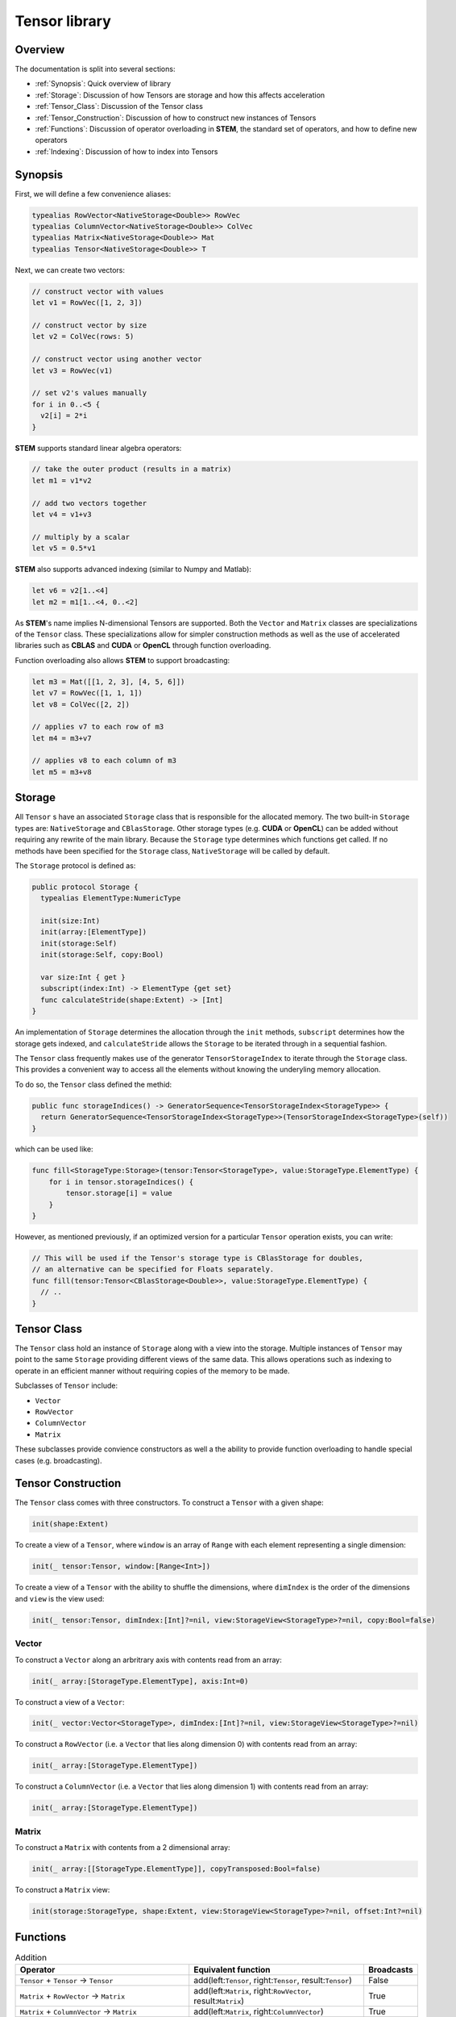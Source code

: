 ==============
Tensor library
==============

.. |STEM| replace:: **STEM**
.. |Tensor| replace:: ``Tensor``
.. |Vector| replace:: ``Vector``
.. |Matrix| replace:: ``Matrix``
.. |Number| replace:: ``NumericType``

Overview
--------
The documentation is split into several sections:

* :ref:`Synopsis`: Quick overview of library
* :ref:`Storage`: Discussion of how Tensors are storage and how this affects acceleration
* :ref:`Tensor_Class`: Discussion of the Tensor class
* :ref:`Tensor_Construction`: Discussion of how to construct new instances of Tensors
* :ref:`Functions`: Discussion of operator overloading in |STEM|, the standard set of operators, and how to define new operators
* :ref:`Indexing`: Discussion of how to index into Tensors

.. _Synopsis:

Synopsis
--------

First, we will define a few convenience aliases:

.. code:: swift

  typealias RowVector<NativeStorage<Double>> RowVec
  typealias ColumnVector<NativeStorage<Double>> ColVec
  typealias Matrix<NativeStorage<Double>> Mat
  typealias Tensor<NativeStorage<Double>> T

Next, we can create two vectors:

.. code:: swift

  // construct vector with values
  let v1 = RowVec([1, 2, 3])

  // construct vector by size
  let v2 = ColVec(rows: 5)

  // construct vector using another vector
  let v3 = RowVec(v1)

  // set v2's values manually
  for i in 0..<5 {
    v2[i] = 2*i
  }


|STEM| supports standard linear algebra operators:

.. code:: swift

  // take the outer product (results in a matrix)
  let m1 = v1*v2

  // add two vectors together
  let v4 = v1+v3

  // multiply by a scalar
  let v5 = 0.5*v1

|STEM| also supports advanced indexing (similar to Numpy and Matlab):

.. code:: swift

  let v6 = v2[1..<4]
  let m2 = m1[1..<4, 0..<2]

As |STEM|'s name implies N-dimensional Tensors are supported. Both the |Vector|
and |Matrix| classes are specializations of the |Tensor| class. These
specializations allow for simpler construction methods as well as the
use of accelerated libraries such as **CBLAS** and **CUDA** or **OpenCL**
through function overloading.

Function overloading also allows |STEM| to support broadcasting:

.. code:: swift

  let m3 = Mat([[1, 2, 3], [4, 5, 6]])
  let v7 = RowVec([1, 1, 1])
  let v8 = ColVec([2, 2])

  // applies v7 to each row of m3
  let m4 = m3+v7

  // applies v8 to each column of m3
  let m5 = m3+v8

.. _Storage:

Storage
-------
All |Tensor| s have an associated ``Storage`` class that is responsible for
the allocated memory. The two built-in ``Storage`` types are: ``NativeStorage``
and ``CBlasStorage``. Other storage types (e.g. **CUDA** or **OpenCL**) can
be added without requiring any rewrite of the main library. Because the ``Storage``
type determines which functions get called. If no methods have been specified
for the ``Storage`` class, ``NativeStorage`` will be called by default.

The ``Storage`` protocol is defined as:

.. code:: swift

  public protocol Storage {
    typealias ElementType:NumericType

    init(size:Int)
    init(array:[ElementType])
    init(storage:Self)
    init(storage:Self, copy:Bool)

    var size:Int { get }
    subscript(index:Int) -> ElementType {get set}
    func calculateStride(shape:Extent) -> [Int]
  }

An implementation of ``Storage`` determines the allocation through the ``init``
methods, ``subscript`` determines how the storage gets indexed, and ``calculateStride``
allows the ``Storage`` to be iterated through in a sequential fashion.

The |Tensor| class frequently makes use of the generator ``TensorStorageIndex`` to iterate
through the ``Storage`` class. This provides a convenient way to access all the
elements without knowing the underyling memory allocation.

To do so, the |Tensor| class defined the methid:

.. code:: swift

  public func storageIndices() -> GeneratorSequence<TensorStorageIndex<StorageType>> {
    return GeneratorSequence<TensorStorageIndex<StorageType>>(TensorStorageIndex<StorageType>(self))
  }

which can be used like:

.. code:: swift

  func fill<StorageType:Storage>(tensor:Tensor<StorageType>, value:StorageType.ElementType) {
      for i in tensor.storageIndices() {
          tensor.storage[i] = value
      }
  }

However, as mentioned previously, if an optimized version for a particular |Tensor|
operation exists, you can write:

.. code:: swift

  // This will be used if the Tensor's storage type is CBlasStorage for doubles,
  // an alternative can be specified for Floats separately.
  func fill(tensor:Tensor<CBlasStorage<Double>>, value:StorageType.ElementType) {
    // ..
  }

.. _Tensor_Class:

Tensor Class
------------
The |Tensor| class hold an instance of ``Storage`` along with a view into
the storage. Multiple instances of |Tensor| may point to the same ``Storage``
providing different views of the same data. This allows operations such as indexing
to operate in an efficient manner without requiring copies of the memory to be made.

Subclasses of |Tensor| include:

* |Vector|
* ``RowVector``
* ``ColumnVector``
* |Matrix|

These subclasses provide convience constructors as well a the ability to
provide function overloading to handle special cases (e.g. broadcasting).

.. _Tensor_Construction:

Tensor Construction
-------------------
The |Tensor| class comes with three constructors. To construct a |Tensor| with a given shape:

.. code:: swift

  init(shape:Extent)


To create a view of a |Tensor|, where ``window`` is an array of ``Range`` with
each element representing a single dimension:

.. code:: swift

  init(_ tensor:Tensor, window:[Range<Int>])


To create a view of a |Tensor| with the ability to shuffle the dimensions, where
``dimIndex`` is the order of the dimensions and ``view`` is the view used:

.. code:: swift

  init(_ tensor:Tensor, dimIndex:[Int]?=nil, view:StorageView<StorageType>?=nil, copy:Bool=false)

Vector
++++++

To construct a |Vector| along an arbritrary axis with contents read from an array:

.. code:: swift

  init(_ array:[StorageType.ElementType], axis:Int=0)

To construct a view of a |Vector|:

.. code:: swift

  init(_ vector:Vector<StorageType>, dimIndex:[Int]?=nil, view:StorageView<StorageType>?=nil)

To construct a ``RowVector`` (i.e. a |Vector| that lies along dimension 0) with contents read from an array:

.. code:: swift

  init(_ array:[StorageType.ElementType])

To construct a ``ColumnVector`` (i.e. a |Vector| that lies along dimension 1) with contents read from an array:

.. code:: swift

  init(_ array:[StorageType.ElementType])

Matrix
++++++

To construct a |Matrix| with contents from a 2 dimensional array:

.. code:: swift

  init(_ array:[[StorageType.ElementType]], copyTransposed:Bool=false)

To construct a |Matrix| view:

.. code:: swift

  init(storage:StorageType, shape:Extent, view:StorageView<StorageType>?=nil, offset:Int?=nil)

.. _Functions:

Functions
---------

.. csv-table:: Addition
  :header: "Operator", "Equivalent function", "Broadcasts"
  :widths: 20, 20, 5

  "|Tensor| + |Tensor| -> |Tensor|", "add(left:|Tensor|, right:|Tensor|, result:|Tensor|)", "False"
  "|Matrix| + ``RowVector`` -> |Matrix|", "add(left:|Matrix|, right:``RowVector``, result:|Matrix|)", "True"
  "|Matrix| + ``ColumnVector`` -> |Matrix|", "add(left:|Matrix|, right:``ColumnVector``)", "True"
  "|Tensor| += |Tensor|", "iadd(left:|Tensor|, right:|Tensor|)", "False"
  "|Vector| += |Vector|", "iadd(left:|Vector|, right:|Vector|)", "False"
  "|Matrix| += ``RowVector``", "iadd(left:|Matrix|, right:``RowVector``)", "True"
  "|Matrix| += ``ColumnVector``", "iadd(left:|Matrix|, right:``ColumnVector``)", "True"

.. csv-table:: Subtraction
  :header: "Operator", "Equivalent function", "Broadcasts"
  :widths: 20, 20, 5

  "|Tensor| - |Tensor| -> |Tensor|", "sub(left:|Tensor|, right:|Tensor|, result:|Tensor|)", "False"
  "|Matrix| - ``RowVector`` -> |Matrix|", "sub(left:|Matrix|, right:``RowVector``, result:|Matrix|)", "True"
  "|Matrix| - ``ColumnVector`` -> |Matrix|", "sub(left:|Matrix|, right:``ColumnVector``)", "True"
  "|Tensor| -= |Tensor|", "isub(left:|Tensor|, right:|Tensor|)", "False"
  "|Vector| -= |Vector|", "isub(left:|Vector|, right:|Vector|)", "False"
  "|Matrix| -= ``RowVector``", "isub(left:|Matrix|, right:``RowVector``)", "True"
  "|Matrix| -= ``ColumnVector``", "isub(left:|Matrix|, right:``ColumnVector``)", "True"

.. csv-table:: Elementwise Multiplication
  :header: "Operator", "Equivalent function", "Broadcasts"
  :widths: 20, 20, 5

  "|Tensor| * |Tensor| -> |Tensor|", "mul(left:|Tensor|, right:|Tensor|, result:|Tensor|)", "False"
  "|Tensor| * |Number| -> |Tensor|", "mul(left:|Number|, right:|Tensor|, result:|Tensor|)", "False"
  "|Number| * |Tensor| -> |Tensor|", "mul(left:|Tensor|, right:|Number|, result:|Tensor|)", "False"
  "|Vector| *= |Vector|", "imul(left:|Vector|, right:|Vector|)", "False"
  "|Matrix| *= ``RowVector``", "imul(left:|Matrix|, right:``RowVector``)", "True"
  "|Matrix| *= ``ColumnVector``", "imul(left:|Matrix|, right:``ColumnVector``)", "True"
  "|Tensor| *= |Number|", "imul(left:|Tensor|, right:|Number|)", "False"

.. csv-table:: Elementwise Division
  :header: "Operator", "Equivalent function", "Broadcasts"
  :widths: 20, 20, 5

  "|Tensor| / |Number| -> |Tensor|", "div(left:|Tensor|, right:|Number|, result:|Tensor|)", "False"
  "|Vector| / |Vector| -> |Vector|", "div(left:|Vector|, right:|Vector|, result:|Vector|)", "False"
  "|Matrix| / ``RowVector`` -> |Matrix|", "div(left:|Matrix|, right:``RowVector``, result:|Matrix|)", "True"
  "|Matrix| / ``ColumnVector`` -> |Matrix|", "div(left:|Matrix|, right:``ColumnVector``, result:|Matrix|)", "True"

Elementwise Exponentiation
++++++++++++++++++++++++++
* |Tensor| ^ |Number| -> |Tensor|
* pow(|Tensor|, |Number|) -> |Tensor|
* exp(|Tensor|) -> |Tensor|

Liner Algebra
+++++++++++++
* ``RowVector`` * ``ColumnVector`` -> |Number|
* |Matrix| * ``ColumnVector`` -> ``RowVector``
* |Matrix| * |Matrix| -> ``RowVector``
* dot(|Vector|, |Vector|) -> |Number|
* ``ColumnVector`` * ``RowVector`` -> |Matrix|
* outer(|Vector|, |Vector|) -> |Matrix|

Other
+++++
* abs(|Tensor|) -> |Tensor|
* concat(``Tensor1``, ``Tensor2``, ..., axis: ``axis``)
* vstack(``Tensor1``, ``Tensor2``)
* hstack(``Tensor1``, ``Tensor2``)
* sum(|Tensor|, axis: ``axis``)
* norm(|Tensor|, axis: ``axis``)
* max(|Tensor|, axis: ``axis``)
* fill(|Tensor|, |Number|)
* copy(from:|Tensor|, to:|Tensor|)
* copy(|Tensor|) -> |Tensor|
* map(|Tensor|, (|Number|) -> |Number|) -> |Tensor|
* hist(|Tensor|, bins:``Int``) -> |Vector|
* isClose(``Tensor1``, ``Tensor2``) -> ``Bool``

.. _Indexing:

Indexing
--------
|STEM| supports single indexing as well as slice indexing. Given a |Tensor| T:

To index element (i, j, k):

.. code:: swift

  let value = T[i, j, k]
  T[i, j, k] = value

To index the slices (if:il, jf:jl, kf:kl):

.. code:: swift

  let T2 = T[if...il, jf...jl, kf...kl]
  T[if...il, jf...jl, kf...kl] = T2

Views
------
Views in |STEM| are instances of |Tensor| that point to the same ``Storage``
as another |Tensor| but with different bounds and/or ordering of dimensions. Views
are most commonly created whenever a slice indexing is used.

A copy of a view can be made by using the ``copy`` function.
